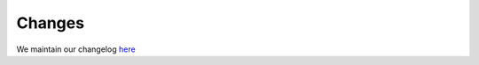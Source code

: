 Changes
=======

We maintain our changelog `here <https://github.com/restudToolbox/package/blob/master/CHANGELOG.md>`_
